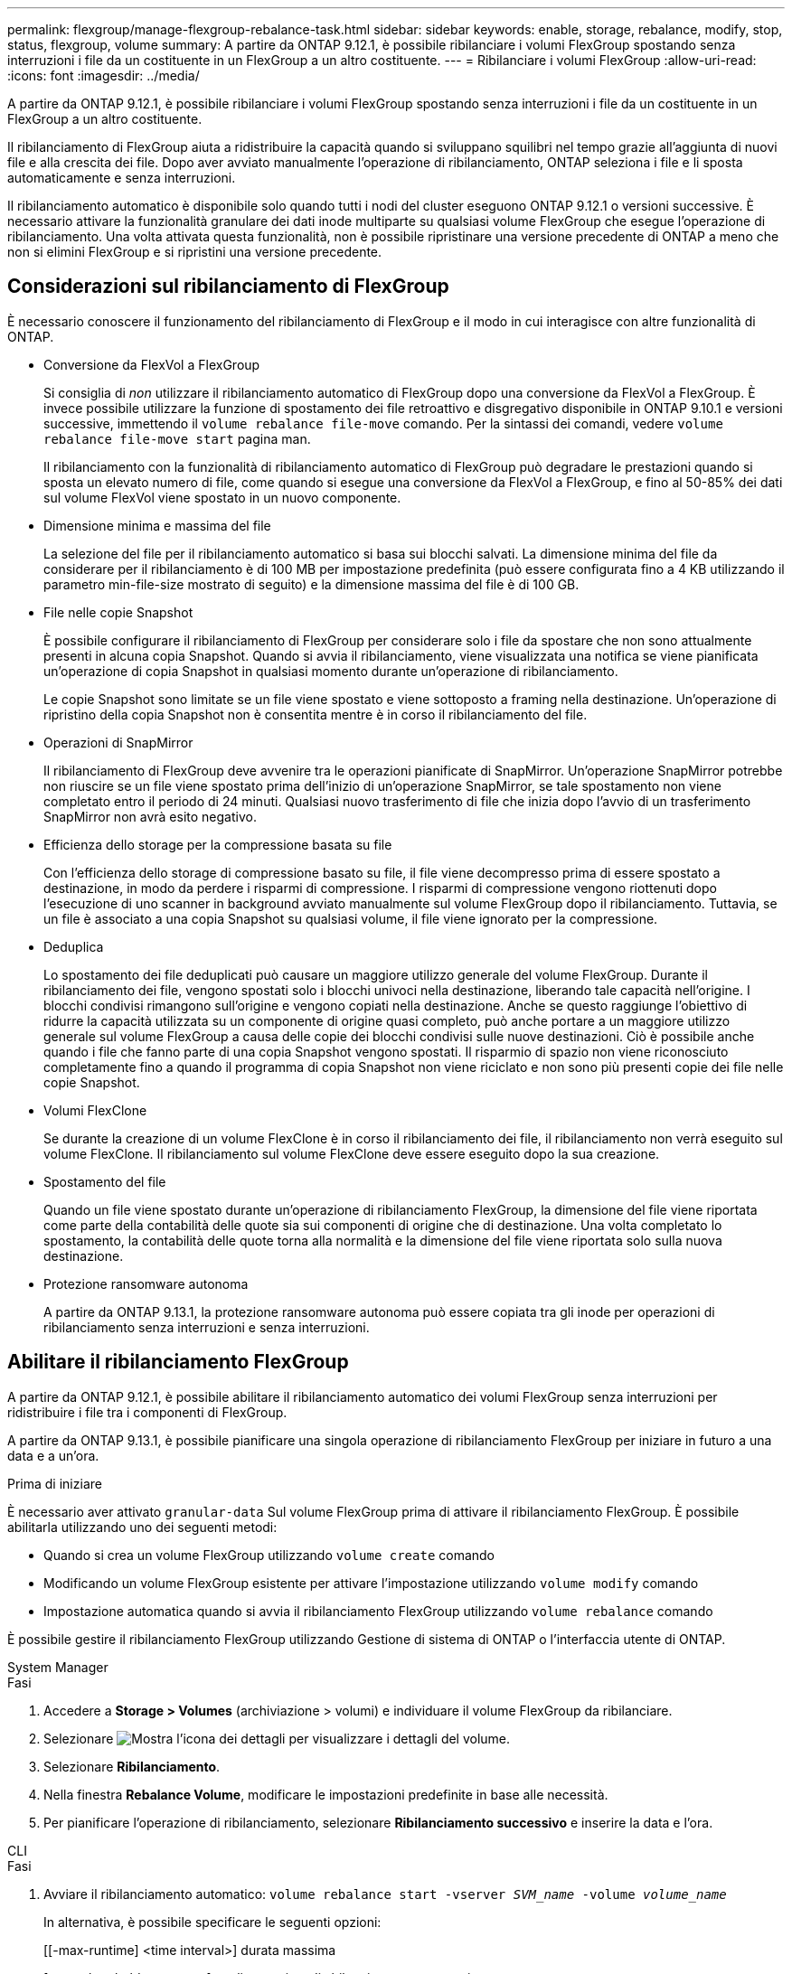 ---
permalink: flexgroup/manage-flexgroup-rebalance-task.html 
sidebar: sidebar 
keywords: enable, storage, rebalance, modify, stop, status, flexgroup, volume 
summary: A partire da ONTAP 9.12.1, è possibile ribilanciare i volumi FlexGroup spostando senza interruzioni i file da un costituente in un FlexGroup a un altro costituente. 
---
= Ribilanciare i volumi FlexGroup
:allow-uri-read: 
:icons: font
:imagesdir: ../media/


[role="lead"]
A partire da ONTAP 9.12.1, è possibile ribilanciare i volumi FlexGroup spostando senza interruzioni i file da un costituente in un FlexGroup a un altro costituente.

Il ribilanciamento di FlexGroup aiuta a ridistribuire la capacità quando si sviluppano squilibri nel tempo grazie all'aggiunta di nuovi file e alla crescita dei file. Dopo aver avviato manualmente l'operazione di ribilanciamento, ONTAP seleziona i file e li sposta automaticamente e senza interruzioni.

Il ribilanciamento automatico è disponibile solo quando tutti i nodi del cluster eseguono ONTAP 9.12.1 o versioni successive. È necessario attivare la funzionalità granulare dei dati inode multiparte su qualsiasi volume FlexGroup che esegue l'operazione di ribilanciamento. Una volta attivata questa funzionalità, non è possibile ripristinare una versione precedente di ONTAP a meno che non si elimini FlexGroup e si ripristini una versione precedente.



== Considerazioni sul ribilanciamento di FlexGroup

È necessario conoscere il funzionamento del ribilanciamento di FlexGroup e il modo in cui interagisce con altre funzionalità di ONTAP.

* Conversione da FlexVol a FlexGroup
+
Si consiglia di _non_ utilizzare il ribilanciamento automatico di FlexGroup dopo una conversione da FlexVol a FlexGroup. È invece possibile utilizzare la funzione di spostamento dei file retroattivo e disgregativo disponibile in ONTAP 9.10.1 e versioni successive, immettendo il `volume rebalance file-move` comando. Per la sintassi dei comandi, vedere `volume rebalance file-move start` pagina man.

+
Il ribilanciamento con la funzionalità di ribilanciamento automatico di FlexGroup può degradare le prestazioni quando si sposta un elevato numero di file, come quando si esegue una conversione da FlexVol a FlexGroup, e fino al 50-85% dei dati sul volume FlexVol viene spostato in un nuovo componente.

* Dimensione minima e massima del file
+
La selezione del file per il ribilanciamento automatico si basa sui blocchi salvati. La dimensione minima del file da considerare per il ribilanciamento è di 100 MB per impostazione predefinita (può essere configurata fino a 4 KB utilizzando il parametro min-file-size mostrato di seguito) e la dimensione massima del file è di 100 GB.

* File nelle copie Snapshot
+
È possibile configurare il ribilanciamento di FlexGroup per considerare solo i file da spostare che non sono attualmente presenti in alcuna copia Snapshot. Quando si avvia il ribilanciamento, viene visualizzata una notifica se viene pianificata un'operazione di copia Snapshot in qualsiasi momento durante un'operazione di ribilanciamento.

+
Le copie Snapshot sono limitate se un file viene spostato e viene sottoposto a framing nella destinazione. Un'operazione di ripristino della copia Snapshot non è consentita mentre è in corso il ribilanciamento del file.

* Operazioni di SnapMirror
+
Il ribilanciamento di FlexGroup deve avvenire tra le operazioni pianificate di SnapMirror. Un'operazione SnapMirror potrebbe non riuscire se un file viene spostato prima dell'inizio di un'operazione SnapMirror, se tale spostamento non viene completato entro il periodo di 24 minuti. Qualsiasi nuovo trasferimento di file che inizia dopo l'avvio di un trasferimento SnapMirror non avrà esito negativo.

* Efficienza dello storage per la compressione basata su file
+
Con l'efficienza dello storage di compressione basato su file, il file viene decompresso prima di essere spostato a destinazione, in modo da perdere i risparmi di compressione. I risparmi di compressione vengono riottenuti dopo l'esecuzione di uno scanner in background avviato manualmente sul volume FlexGroup dopo il ribilanciamento. Tuttavia, se un file è associato a una copia Snapshot su qualsiasi volume, il file viene ignorato per la compressione.

* Deduplica
+
Lo spostamento dei file deduplicati può causare un maggiore utilizzo generale del volume FlexGroup. Durante il ribilanciamento dei file, vengono spostati solo i blocchi univoci nella destinazione, liberando tale capacità nell'origine. I blocchi condivisi rimangono sull'origine e vengono copiati nella destinazione. Anche se questo raggiunge l'obiettivo di ridurre la capacità utilizzata su un componente di origine quasi completo, può anche portare a un maggiore utilizzo generale sul volume FlexGroup a causa delle copie dei blocchi condivisi sulle nuove destinazioni. Ciò è possibile anche quando i file che fanno parte di una copia Snapshot vengono spostati. Il risparmio di spazio non viene riconosciuto completamente fino a quando il programma di copia Snapshot non viene riciclato e non sono più presenti copie dei file nelle copie Snapshot.

* Volumi FlexClone
+
Se durante la creazione di un volume FlexClone è in corso il ribilanciamento dei file, il ribilanciamento non verrà eseguito sul volume FlexClone. Il ribilanciamento sul volume FlexClone deve essere eseguito dopo la sua creazione.

* Spostamento del file
+
Quando un file viene spostato durante un'operazione di ribilanciamento FlexGroup, la dimensione del file viene riportata come parte della contabilità delle quote sia sui componenti di origine che di destinazione. Una volta completato lo spostamento, la contabilità delle quote torna alla normalità e la dimensione del file viene riportata solo sulla nuova destinazione.

* Protezione ransomware autonoma
+
A partire da ONTAP 9.13.1, la protezione ransomware autonoma può essere copiata tra gli inode per operazioni di ribilanciamento senza interruzioni e senza interruzioni.





== Abilitare il ribilanciamento FlexGroup

A partire da ONTAP 9.12.1, è possibile abilitare il ribilanciamento automatico dei volumi FlexGroup senza interruzioni per ridistribuire i file tra i componenti di FlexGroup.

A partire da ONTAP 9.13.1, è possibile pianificare una singola operazione di ribilanciamento FlexGroup per iniziare in futuro a una data e a un'ora.

.Prima di iniziare
È necessario aver attivato `granular-data` Sul volume FlexGroup prima di attivare il ribilanciamento FlexGroup. È possibile abilitarla utilizzando uno dei seguenti metodi:

* Quando si crea un volume FlexGroup utilizzando `volume create` comando
* Modificando un volume FlexGroup esistente per attivare l'impostazione utilizzando `volume modify` comando
* Impostazione automatica quando si avvia il ribilanciamento FlexGroup utilizzando `volume rebalance` comando


È possibile gestire il ribilanciamento FlexGroup utilizzando Gestione di sistema di ONTAP o l'interfaccia utente di ONTAP.

[role="tabbed-block"]
====
.System Manager
--
.Fasi
. Accedere a *Storage > Volumes* (archiviazione > volumi) e individuare il volume FlexGroup da ribilanciare.
. Selezionare image:icon_dropdown_arrow.gif["Mostra l'icona dei dettagli"] per visualizzare i dettagli del volume.
. Selezionare *Ribilanciamento*.
. Nella finestra *Rebalance Volume*, modificare le impostazioni predefinite in base alle necessità.
. Per pianificare l'operazione di ribilanciamento, selezionare *Ribilanciamento successivo* e inserire la data e l'ora.


--
.CLI
--
.Fasi
. Avviare il ribilanciamento automatico: `volume rebalance start -vserver _SVM_name_ -volume _volume_name_`
+
In alternativa, è possibile specificare le seguenti opzioni:

+
[[-max-runtime] <time interval>] durata massima

+
[-max-threshold <percent>] soglia massima di sbilanciamento per costituente

+
[-min-threshold <percent>] soglia minima di sbilanciamento per costituente

+
[-max-file-Moves <integer>] numero massimo di spostamenti simultanei del file per costituente

+
[-min-file-size {<integer>[KB|MB|GB|TB|PB]}] dimensione minima del file

+
[-start-time <mm/dd/yyyy-00:00:00>] Ribilancia la data e l'ora di inizio del ribilanciamento

+
[-exclude-snapshot {true|false}] Escludi i file bloccati nelle copie Snapshot

+
Esempio:

+
[listing]
----
volume rebalance start -vserver vs0 -volume fg1
----


--
====


== Modificare le configurazioni di ribilanciamento FlexGroup

È possibile modificare una configurazione di ribilanciamento FlexGroup per aggiornare la soglia di squilibrio, il numero di file simultanei sposta la dimensione minima del file, il runtime massimo e per includere o escludere le copie Snapshot. Le opzioni per modificare la pianificazione del ribilanciamento FlexGroup sono disponibili a partire da ONTAP 9.13.1.

[role="tabbed-block"]
====
.System Manager
--
.Fasi
. Accedere a *Storage > Volumes* (archiviazione > volumi) e individuare il volume FlexGroup da ribilanciare.
. Selezionare image:icon_dropdown_arrow.gif["Mostra l'icona dei dettagli"] per visualizzare i dettagli del volume.
. Selezionare *Ribilanciamento*.
. Nella finestra *Rebalance Volume*, modificare le impostazioni predefinite in base alle necessità.


--
.CLI
--
.Fase
. Modificare il ribilanciamento automatico: `volume rebalance modify -vserver _SVM_name_ -volume _volume_name_`
+
È possibile specificare una o più delle seguenti opzioni:

+
[[-max-runtime] <time interval>] durata massima

+
[-max-threshold <percent>] soglia massima di sbilanciamento per costituente

+
[-min-threshold <percent>] soglia minima di sbilanciamento per costituente

+
[-max-file-Moves <integer>] numero massimo di spostamenti simultanei del file per costituente

+
[-min-file-size {<integer>[KB|MB|GB|TB|PB]}] dimensione minima del file

+
[-start-time <mm/dd/yyyy-00:00:00>] Ribilancia la data e l'ora di inizio del ribilanciamento

+
[-exclude-snapshot {true|false}] Escludi i file bloccati nelle copie Snapshot



--
====


== Arrestare il ribilanciamento FlexGroup

Una volta attivato o pianificato il ribilanciamento FlexGroup, è possibile interromperlo in qualsiasi momento.

[role="tabbed-block"]
====
.System Manager
--
.Fasi
. Accedere a *Storage > Volumes* e individuare il volume FlexGroup.
. Selezionare image:icon_dropdown_arrow.gif["Mostra l'icona dei dettagli"] per visualizzare i dettagli del volume.
. Selezionare *Stop Rebalance* (Interrompi ribilanciamento).


--
.CLI
--
.Fase
. Arrestare il ribilanciamento FlexGroup: `volume rebalance stop -vserver _SVM_name_ -volume _volume_name_`


--
====


== Visualizzare lo stato di ribilanciamento FlexGroup

È possibile visualizzare lo stato di un'operazione di ribilanciamento FlexGroup, la configurazione di ribilanciamento FlexGroup, il tempo dell'operazione di ribilanciamento e i dettagli dell'istanza di ribilanciamento.

[role="tabbed-block"]
====
.System Manager
--
.Fasi
. Accedere a *Storage > Volumes* e individuare il volume FlexGroup.
. Selezionare image:icon_dropdown_arrow.gif["Mostra l'icona dei dettagli"] Per visualizzare i dettagli di FlexGroup.
. *FlexGroup Balance Status* viene visualizzato nella parte inferiore del riquadro dei dettagli.
. Per visualizzare le informazioni sull'ultima operazione di ribilanciamento, selezionare *Last Volume Rebalance Status* (ultimo stato di ribilanciamento del volume).


--
.CLI
--
.Fase
. Visualizzare lo stato di un'operazione di ribilanciamento FlexGroup: `volume rebalance show`
+
Esempio di stato di ribilanciamento:

+
[listing]
----
> volume rebalance show
Vserver: vs0
                                                        Target     Imbalance
Volume       State                  Total      Used     Used       Size     %
------------ ------------------ --------- --------- --------- --------- -----
fg1          idle                     4GB   115.3MB         -       8KB    0%
----
+
Esempio di dettagli di configurazione del ribilanciamento:

+
[listing]
----
> volume rebalance show -config
Vserver: vs0
                    Max            Threshold         Max          Min          Exclude
Volume              Runtime        Min     Max       File Moves   File Size    Snapshot
---------------     ------------   -----   -----     ----------   ---------    ---------
fg1                 6h0m0s         5%      20%          25          4KB          true
----
+
Esempio di dettagli sul tempo di ribilanciamento:

+
[listing]
----
> volume rebalance show -time
Vserver: vs0
Volume               Start Time                    Runtime        Max Runtime
----------------     -------------------------     -----------    -----------
fg1                  Wed Jul 20 16:06:11 2022      0h1m16s        6h0m0s
----
+
Esempio di dettagli dell'istanza di ribilanciamento:

+
[listing]
----
    > volume rebalance show -instance
    Vserver Name: vs0
    Volume Name: fg1
    Is Constituent: false
    Rebalance State: idle
    Rebalance Notice Messages: -
    Total Size: 4GB
    AFS Used Size: 115.3MB
    Constituent Target Used Size: -
    Imbalance Size: 8KB
    Imbalance Percentage: 0%
    Moved Data Size: -
    Maximum Constituent Imbalance Percentage: 1%
    Rebalance Start Time: Wed Jul 20 16:06:11 2022
    Rebalance Stop Time: -
    Rebalance Runtime: 0h1m32s
    Rebalance Maximum Runtime: 6h0m0s
    Maximum Imbalance Threshold per Constituent: 20%
    Minimum Imbalance Threshold per Constituent: 5%
    Maximum Concurrent File Moves per Constituent: 25
    Minimum File Size: 4KB
    Exclude Files Stuck in Snapshot Copies: true
----


--
====